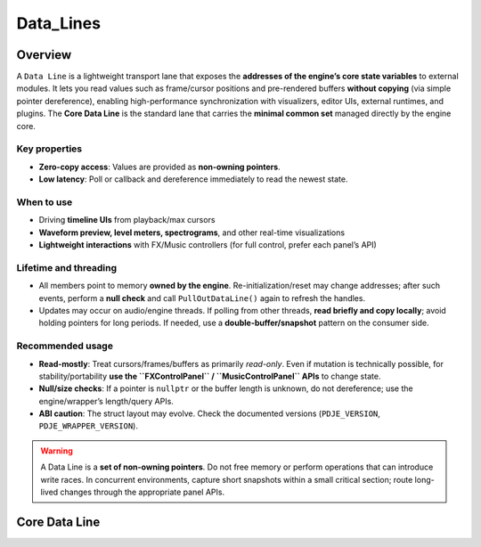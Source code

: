 Data_Lines
================


Overview
----------

A ``Data Line`` is a lightweight transport lane that exposes the **addresses of the engine’s core state variables** to external modules.  
It lets you read values such as frame/cursor positions and pre-rendered buffers **without copying** (via simple pointer dereference), enabling high-performance synchronization with visualizers, editor UIs, external runtimes, and plugins. The **Core Data Line** is the standard lane that carries the **minimal common set** managed directly by the engine core.

Key properties
^^^^^^^^^^^^^^

- **Zero-copy access**: Values are provided as **non-owning pointers**.
- **Low latency**: Poll or callback and dereference immediately to read the newest state.

When to use
^^^^^^^^^^^

- Driving **timeline UIs** from playback/max cursors
- **Waveform preview, level meters, spectrograms**, and other real-time visualizations
- **Lightweight interactions** with FX/Music controllers (for full control, prefer each panel’s API)

Lifetime and threading
^^^^^^^^^^^^^^^^^^^^^^

- All members point to memory **owned by the engine**. Re-initialization/reset may change addresses; after such events, perform a **null check** and call ``PullOutDataLine()`` again to refresh the handles.
- Updates may occur on audio/engine threads. If polling from other threads, **read briefly and copy locally**; avoid holding pointers for long periods. If needed, use a **double-buffer/snapshot** pattern on the consumer side.

Recommended usage
^^^^^^^^^^^^^^^^^

- **Read-mostly**: Treat cursors/frames/buffers as primarily *read-only*.  
  Even if mutation is technically possible, for stability/portability **use the ``FXControlPanel`` / ``MusicControlPanel`` APIs** to change state.
- **Null/size checks**: If a pointer is ``nullptr`` or the buffer length is unknown, do not dereference; use the engine/wrapper’s length/query APIs.
- **ABI caution**: The struct layout may evolve. Check the documented versions (``PDJE_VERSION``, ``PDJE_WRAPPER_VERSION``).

.. warning::

   A Data Line is a **set of non-owning pointers**. Do not free memory or perform operations that can introduce write races.  
   In concurrent environments, capture short snapshots within a small critical section; route long-lived changes through the appropriate panel APIs.


Core Data Line
----------------

.. doxygenfunction:: PDJE::PullOutDataLine
    :project: Project_DJ_Engine

.. doxygenstruct:: PDJE_CORE_DATA_LINE
    :project: Project_DJ_Engine

.. tab-set-code:: 

    .. code-block:: c++

        auto engine = new PDJE("database/path");
        auto core_line = engine->PullOutDataLine();
        core_line.preRenderedData;
        // Pre-rendered PCM audio data (float32 array).
        // Interleaved stereo format: [L0, R0, L1, R1, L2, R2, ...]
        // To access a specific frame's left/right channels:
        //   Left  = preRenderedData[frameIndex * 2]
        //   Right = preRenderedData[frameIndex * 2 + 1]

        core_line.maxCursor;
        // Total number of PCM frames per channel.
        // For stereo, preRenderedData will contain (maxCursor * 2) float samples.

        core_line.nowCursor;
        // Current playback position in PCM frames (per channel).
        // This value can jump if seeking occurs.
        // Multiply by 2 to index into preRenderedData (stereo interleaving).

        core_line.used_frame;
        // Total number of PCM frames actually played (accumulated).
        // Does not decrease when seeking; represents playback progress.

    .. code-block:: c#

        PDJE engine = new PDJE("database/path");
        var core_line = engine.PullOutDataLine();
        core_line.preRenderedData;
        // Pre-rendered PCM audio data (float32 array).
        // Interleaved stereo format: [L0, R0, L1, R1, L2, R2, ...]
        // To access a specific frame's left/right channels:
        //   Left  = preRenderedData[frameIndex * 2]
        //   Right = preRenderedData[frameIndex * 2 + 1]

        core_line.maxCursor;
        // Total number of PCM frames per channel.
        // For stereo, preRenderedData will contain (maxCursor * 2) float samples.

        core_line.nowCursor;
        // Current playback position in PCM frames (per channel).
        // This value can jump if seeking occurs.
        // Multiply by 2 to index into preRenderedData (stereo interleaving).

        core_line.used_frame;
        // Total number of PCM frames actually played (accumulated).
        // Does not decrease when seeking; represents playback progress.


    .. code-block:: python

        import pdje_POLYGLOT as pypdje
        engine = pypdje.PDJE("database/path")
        core_line = engine.PullOutDataLine()
        core_line.preRenderedData
        # Pre-rendered PCM audio data (float32 array).
        # Interleaved stereo format: [L0, R0, L1, R1, L2, R2, ...]
        # To access a specific frame's left/right channels:
        #   Left  = preRenderedData[frameIndex * 2]
        #   Right = preRenderedData[frameIndex * 2 + 1]

        core_line.maxCursor
        # Total number of PCM frames per channel.
        # For stereo, preRenderedData will contain (maxCursor * 2) float samples.

        core_line.nowCursor
        # Current playback position in PCM frames (per channel).
        # This value can jump if seeking occurs.
        # Multiply by 2 to index into preRenderedData (stereo interleaving).

        core_line.used_frame
        # Total number of PCM frames actually played (accumulated).
        # Does not decrease when seeking; represents playback progress.


    .. code-block:: gdscript

        var engine:PDJE_Wrapper = PDJE_Wrapper.new()
        engine.InitEngine("res://database/path")
        var core_line = engine.PullOutCoreLine()

        core_line.GetPreRenderedFrames()
        # Pre-rendered PCM audio data (float32 array).
        # Interleaved stereo format: [L0, R0, L1, R1, L2, R2, ...]
        # To access a specific frame's left/right channels:
        #   Left  = preRenderedData[frameIndex * 2]
        #   Right = preRenderedData[frameIndex * 2 + 1]

        core_line.GetMaxCursor()
        # Total number of PCM frames per channel.
        # For stereo, preRenderedData will contain (maxCursor * 2) float samples.

        core_line.GetNowCursor()
        # Current playback position in PCM frames (per channel).
        # This value can jump if seeking occurs.
        # Multiply by 2 to index into preRenderedData (stereo interleaving).

        core_line.GetUsedFrame()
        # Total number of PCM frames actually played (accumulated).
        # Does not decrease when seeking; represents playback progress.


